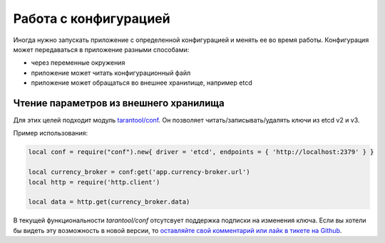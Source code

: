 .. _config-handling:

================================================================================
Работа с конфигурацией
================================================================================

Иногда нужно запускать приложение с определенной конфигурацией и менять ее во время работы.
Конфигурация может передаваться в приложение разными способами:

- через переменные окружения
- приложение может читать конфигурационный файл
- приложение может обращаться во внешнее хранилище, например etcd

---------------------------------------
Чтение параметров из внешнего хранилища
---------------------------------------

Для этих целей подходит модуль `tarantool/conf <https://github.com/tarantool/conf>`_.
Он позволяет читать/записывать/удалять ключи из etcd v2 и v3.

Пример использования:

.. code:: lua

	local conf = require("conf").new{ driver = 'etcd', endpoints = { 'http://localhost:2379' } }

	local currency_broker = conf:get('app.currency-broker.url')
	local http = require('http.client')

	local data = http.get(currency_broker.data)

В текущей функциональности `tarantool/conf` отсутсвует поддержка подписки на изменения ключа.
Если вы хотели бы видеть эту возможность в новой версии, то `оставляйте свой комментарий или лайк в
тикете на Github <https://github.com/tarantool/conf/issues/5>`_.